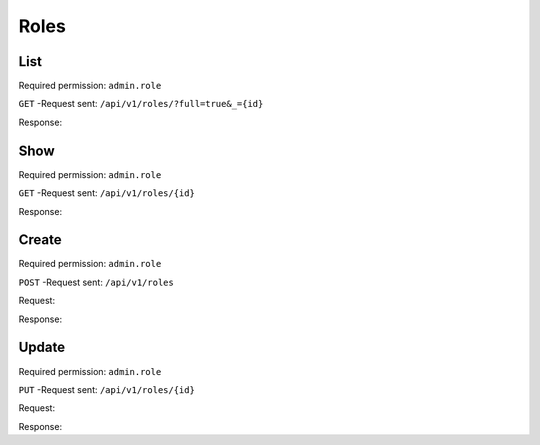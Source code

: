 Roles
*****

List
====

Required permission: ``admin.role``

``GET`` -Request sent: ``/api/v1/roles/?full=true&_={id}``

Response:

.. code-block:: json
   :force:

   # HTTP-Code 200 OK

   {
      "record_ids": [
         1,
         2,
         3
      ],
      "assets": {
         "Role": {
            "1": {
               "id": 1,
               "name": "Admin",
               "preferences": {},
               "default_at_signup": false,
               "active": true,
               "note": "To configure your system.",
               "updated_by_id": 3,
               "created_by_id": 1,
               "created_at": "2023-07-26T08:44:37.326Z",
               "updated_at": "2023-08-08T09:45:15.315Z",
               "permission_ids": [
                  1,
                  43,
                  55,
                  57,
                  65
               ],
               "knowledge_base_permission_ids": [],
               "group_ids": {
                  "1": [
                     "full"
                  ],
                  "2": [
                     "full"
                  ],
                  "3": [
                     "full"
                  ]
             **All roles**  }
            },
            "2": {
               "id": 2,
               "name": "Agent",
               "preferences": {},
               "default_at_signup": false,
               "active": true,
               "note": "To work on Tickets.",
               "updated_by_id": 3,
               "created_by_id": 1,
               "created_at": "2023-07-26T08:44:37.362Z",
               "updated_at": "2023-08-08T09:59:48.202Z",
               "permission_ids": [
                  43,
                  57,
                  60,
                  62,
                  66
               ],
               "knowledge_base_permission_ids": [],
               "group_ids": {
                  "1": [
                     "full"
                  ],
                  "2": [
                     "full"
                  ],
                  "3": [
                     "full"
                  ]
               }
            },
            "3": {
               "id": 3,
               "name": "Customer",
               "preferences": {},
               "default_at_signup": true,
               "active": true,
               "note": "People who create Tickets ask for help.",
               "updated_by_id": 3,
               "created_by_id": 1,
               "created_at": "2023-07-26T08:44:37.379Z",
               "updated_at": "2023-08-17T12:14:20.080Z",
               "permission_ids": [
                  44,
                  47,
                  48,
                  50,
                  54,
                  58
               ],
               "knowledge_base_permission_ids": [],
               "group_ids": {}
            }
         },
         "Group": {
            "1": {
               "id": 1,
               "signature_id": 1,
               "email_address_id": 1,
               "name": "Sales",
               "assignment_timeout": null,
               "follow_up_possible": "yes",
               "reopen_time_in_days": null,
               "follow_up_assignment": true,
               "active": true,
               "shared_drafts": true,
               "note": "Standard Group/Pool for Tickets.",
               "updated_by_id": 3,
               "created_by_id": 1,
               "created_at": "2023-07-26T08:44:38.651Z",
               "updated_at": "2023-08-08T09:59:48.072Z",
               "user_ids": [
                  4,
                  5,
                  3
               ]
            },
            "2": {
               "id": 2,
               "signature_id": null,
               "email_address_id": 1,
               "name": "2nd Level",
               "assignment_timeout": null,
               "follow_up_possible": "yes",
               "reopen_time_in_days": null,
               "follow_up_assignment": true,
               "active": true,
               "shared_drafts": true,
               "note": "",
               "updated_by_id": 3,
               "created_by_id": 1,
               "created_at": "2023-07-26T08:44:48.589Z",
               "updated_at": "2023-08-08T09:59:48.148Z",
               "user_ids": [
                  4,
                  5,
                  3
               ]
            },
            "3": {
               "id": 3,
               "signature_id": null,
               "email_address_id": 1,
               "name": "Service Desk",
               "assignment_timeout": null,
               "follow_up_possible": "yes",
               "reopen_time_in_days": null,
               "follow_up_assignment": true,
               "active": true,
               "shared_drafts": true,
               "note": "",
               "updated_by_id": 3,
               "created_by_id": 1,
               "created_at": "2023-07-26T08:44:48.602Z",
               "updated_at": "2023-08-08T09:59:48.185Z",
               "user_ids": [
                  4,
                  5,
                  3
               ]
            }
         },
         "User": {
            "1": {
               "id": 1,
               "organization_id": null,
               "login": "-",
               "firstname": "-",
               "lastname": "",
               "email": "",
               "image": null,
               "image_source": null,
               "web": "",
               "phone": "",
               "fax": "",
               "mobile": "",
               "department": "",
               "street": "",
               "zip": "",
               "city": "",
               "country": "",
               "address": "",
               "vip": false,
               "verified": false,
               "active": false,
               "note": "",
               "last_login": null,
               "source": null,
               "login_failed": 0,
               "out_of_office": false,
               "out_of_office_start_at": null,
               "out_of_office_end_at": null,
               "out_of_office_replacement_id": null,
               "preferences": {},
               "updated_by_id": 1,
               "created_by_id": 1,
               "created_at": "2023-07-26T08:44:37.217Z",
               "updated_at": "2023-07-26T08:44:37.217Z",
               "role_ids": [],
               "two_factor_preference_ids": [],
               "organization_ids": [],
               "authorization_ids": [],
               "overview_sorting_ids": [],
               "group_ids": {}
            },
            "3": {
               "login_failed": 0,
               "last_login": "2023-08-22T06:51:00.458Z",
               "updated_by_id": 1,
               "id": 3,
               "organization_id": 2,
               "login": "chris@chrispresso.com",
               "firstname": "Christopher",
               "lastname": "Miller",
               "email": "chris@chrispresso.com",
               "image": "7a6a0d1d94ad2037153cf3a6c1b49a53",
               "image_source": null,
               "web": "",
               "phone": "",
               "fax": "",
               "mobile": "",
               "department": "",
               "street": "",
               "zip": "",
               "city": "",
               "country": "",
               "address": "",
               "vip": false,
               "verified": false,
               "active": true,
               "note": "",
               "source": null,
               "out_of_office": false,
               "out_of_office_start_at": null,
               "out_of_office_end_at": null,
               "out_of_office_replacement_id": null,
               "preferences": {
                  "locale": "en-us",
                  "notification_config": {
                     "matrix": {
                        "create": {
                           "criteria": {
                              "owned_by_me": true,
                              "owned_by_nobody": true,
                              "subscribed": true,
                              "no": false
                           },
                           "channel": {
                              "email": true,
                              "online": true
                           }
                        },
                        "update": {
                           "criteria": {
                              "owned_by_me": true,
                              "owned_by_nobody": true,
                              "subscribed": true,
                              "no": false
                           },
                           "channel": {
                              "email": true,
                              "online": true
                           }
                        },
                        "reminder_reached": {
                           "criteria": {
                              "owned_by_me": true,
                              "owned_by_nobody": false,
                              "subscribed": false,
                              "no": false
                           },
                           "channel": {
                              "email": true,
                              "online": true
                           }
                        },
                        "escalation": {
                           "criteria": {
                              "owned_by_me": true,
                              "owned_by_nobody": false,
                              "subscribed": false,
                              "no": false
                           },
                           "channel": {
                              "email": true,
                              "online": true
                           }
                        }
                     }
                  },
                  "intro": true,
                  "theme": "light",
                  "two_factor_authentication": {}
               },
               "created_by_id": 1,
               "created_at": "2023-07-26T08:44:48.807Z",
               "updated_at": "2023-08-22T06:51:00.492Z",
               "role_ids": [
                  1,
                  2
               ],
               "two_factor_preference_ids": [],
               "organization_ids": [],
               "authorization_ids": [],
               "overview_sorting_ids": [],
               "group_ids": {
                  "1": [
                     "full"
                  ],
                  "2": [
                     "full"
                  ],
                  "3": [
                     "full"
                  ]
               }
            },
            "4": {
               "id": 4,
               "organization_id": 2,
               "login": "jacob@chrispresso.com",
               "firstname": "Jacob",
               "lastname": "Smith",
               "email": "jacob@chrispresso.com",
               "image": "95afc1244af5cb8b77edcd7224c5d5f8",
               "image_source": null,
               "web": "",
               "phone": "",
               "fax": "",
               "mobile": "",
               "department": null,
               "street": "",
               "zip": "",
               "city": "",
               "country": "",
               "address": null,
               "vip": false,
               "verified": false,
               "active": true,
               "note": "",
               "last_login": null,
               "source": null,
               "login_failed": 0,
               "out_of_office": false,
               "out_of_office_start_at": null,
               "out_of_office_end_at": null,
               "out_of_office_replacement_id": null,
               "preferences": {
                  "locale": "en-us",
                  "notification_config": {
                     "matrix": {
                        "create": {
                           "criteria": {
                              "owned_by_me": true,
                              "owned_by_nobody": true,
                              "subscribed": true,
                              "no": false
                           },
                           "channel": {
                              "email": true,
                              "online": true
                           }
                        },
                        "update": {
                           "criteria": {
                              "owned_by_me": true,
                              "owned_by_nobody": true,
                              "subscribed": true,
                              "no": false
                           },
                           "channel": {
                              "email": true,
                              "online": true
                           }
                        },
                        "reminder_reached": {
                           "criteria": {
                              "owned_by_me": true,
                              "owned_by_nobody": false,
                              "subscribed": false,
                              "no": false
                           },
                           "channel": {
                              "email": true,
                              "online": true
                           }
                        },
                        "escalation": {
                           "criteria": {
                              "owned_by_me": true,
                              "owned_by_nobody": false,
                              "subscribed": false,
                              "no": false
                           },
                           "channel": {
                              "email": true,
                              "online": true
                           }
                        }
                  "theme": "light"
               },
               "updated_by_id": 4,
               "created_by_id": 1,
               "created_at": "2023-07-26T08:44:49.390Z",
               "updated_at": "2023-08-18T06:43:28.448Z",
               "role_ids": [
                  1,
                  2
               ],
               "two_factor_preference_ids": [],
               "organization_ids": [],
               "authorization_ids": [],
               "overview_sorting_ids": [],
               "group_ids": {
                  "1": [
                     "full"
                  ],
                  "2": [
                     "full"
                  ],
                  "3": [
                     "full"
                  ]
               }
            },
            "5": {
               "id": 5,
               "organization_id": 2,
               "login": "emma@chrispresso.com",
               "firstname": "Emma",
               "lastname": "Taylor",
               "email": "emma@chrispresso.com",
               "image": "b64fef91c29105b4a08a2a69be08eda3",
               "image_source": null,
               "web": "",
               "phone": "",
               "fax": "",
               "mobile": "",
               "department": null,
               "street": "",
               "zip": "",
               "city": "",
               "country": "",
               "address": null,
               "vip": false,
               "verified": false,
               "active": true,
               "note": "",
               "last_login": null,
               "source": null,
               "login_failed": 0,
               "out_of_office": false,
               "out_of_office_start_at": null,
               "out_of_office_end_at": null,
               "out_of_office_replacement_id": null,
               "preferences": {
                  "locale": "en-us",
                  "notification_config": {
                     "matrix": {
                        "create": {
                           "criteria": {
                              "owned_by_me": true,
                              "owned_by_nobody": true,
                              "subscribed": true,
                              "no": false
                           },
                           "channel": {
                              "email": true,
                              "online": true
                           }
                        },
                        "update": {
                           "criteria": {
                              "owned_by_me": true,
                              "owned_by_nobody": true,
                              "subscribed": true,
                              "no": false
                           },
                           "channel": {
                              "email": true,
                              "online": true
                           }
                        },
                        "reminder_reached": {
                           "criteria": {
                              "owned_by_me": true,
                              "owned_by_nobody": false,
                              "subscribed": false,
                              "no": false
                           },
                           "channel": {
                              "email": true,
                              "online": true
                           }
                        },
                        "escalation": {
                           "criteria": {
                              "owned_by_me": true,
                              "owned_by_nobody": false,
                              "subscribed": false,
                              "no": false
                           },
                           "channel": {
                              "email": true,
                              "online": true
                           }
                        }
                     }
                  },
                  "secondaryAction": "closeTab"
               },
               "updated_by_id": 5,
               "created_by_id": 1,
               "created_at": "2023-07-26T08:44:49.766Z",
               "updated_at": "2023-08-09T09:51:34.110Z",
               "role_ids": [
                  2
               ],
               "two_factor_preference_ids": [],
               "organization_ids": [],
               "authorization_ids": [],
               "overview_sorting_ids": [],
               "group_ids": {
                  "1": [
                     "full"
                  ],
                  "2": [
                     "full"
                  ],
                  "3": [
                     "full"
                  ]
               }
            }
         },
         "Organization": {
            "2": {
               "id": 2,
               "name": "Chrispresso Inc.",
               "shared": true,
               "domain": "",
               "domain_assignment": false,
               "active": true,
               "note": "Manufacturer of individual coffee products.",
               "updated_by_id": 3,
               "created_by_id": 1,
               "created_at": "2023-07-26T08:44:48.617Z",
               "updated_at": "2023-08-04T12:01:44.370Z",
               "vip": false,
               "member_ids": [
                  3,
                  4,
                  5
               ],
               "secondary_member_ids": []
            }
         }
      },
      "total_count": 3
   }

Show
====

Required permission: ``admin.role``

``GET`` -Request sent: ``/api/v1/roles/{id}``

Response:

.. code-block:: json
   :force:

   # HTTP-Code 200 OK

   {
      "id": 2,
      "name": "Agent",
      "preferences": {},
      "default_at_signup": false,
      "active": true,
      "note": "To work on Tickets.",
      "updated_by_id": 3,
      "created_by_id": 1,
      "created_at": "2023-07-26T08:44:37.362Z",
      "updated_at": "2023-08-08T09:59:48.202Z",
      "permission_ids": [
         43,
         57,
         60,
         62,
         66
      ],
      "knowledge_base_permission_ids": [],
      "group_ids": {
         "1": [
            "full"
         ],
         "2": [
            "full"
         ],
         "3": [
            "full"
         ]
      }
   }

Create
======

Required permission: ``admin.role``

``POST`` -Request sent: ``/api/v1/roles``

Request:

.. code-block:: json
   :force:

   {
      "active": true,
      "default_at_signup": false,
      "group_ids": {
         "1": "full",
         "2": "full",
         "3": "full"
      },
      "id": "c-12",
      "name": "VIP service",
      "note": "Handling of VIP customers!",
      "permission_ids": [
         "57",
         "58"
      ]
   }

Response:

.. code-block:: json
   :force:

   # HTTP-Code 201 Created

   {
      "id": 4,
      "name": "VIP service",
      "preferences": {},
      "default_at_signup": false,
      "active": true,
      "note": "Handling of VIP customers!",
      "updated_by_id": 3,
      "created_by_id": 3,
      "created_at": "2023-08-22T11:24:02.114Z",
      "updated_at": "2023-08-22T11:24:02.111Z",
      "permission_ids": [
         57,
         58
      ],
      "knowledge_base_permission_ids": [],
      "group_ids": {
         "1": [
            "full"
         ],
         "2": [
            "full"
         ],
         "3": [
            "full"
         ]
      }
   }

Update
======

Required permission: ``admin.role``

``PUT`` -Request sent: ``/api/v1/roles/{id}``

Request:

.. code-block:: json
   :force:

   {
      "active": true,
      "default_at_signup": false,
      "group_ids": {
         "1": "full",
         "2": "full",
         "3": "full"
      },
      "name": "Service",
      "note": "Changed text",
      "permission_ids": [
         "57",
         "58"
      ]
   }

Response:

.. code-block:: json
   :force:

   # HTTP-Code 200 OK

   {
      "updated_at": "2023-08-22T11:36:49.136Z",
      "name": "Service",
      "default_at_signup": false,
      "active": true,
      "note": "Changed text",
      "updated_by_id": 3,
      "id": 3,
      "preferences": {},
      "created_by_id": 1,
      "created_at": "2023-07-26T08:44:37.379Z",
      "permission_ids": [
         57,
         58
      ],
      "knowledge_base_permission_ids": [],
      "group_ids": {
         "1": [
            "full"
         ],
         "2": [
            "full"
         ],
         "3": [
            "full"
         ]
      }
   }
